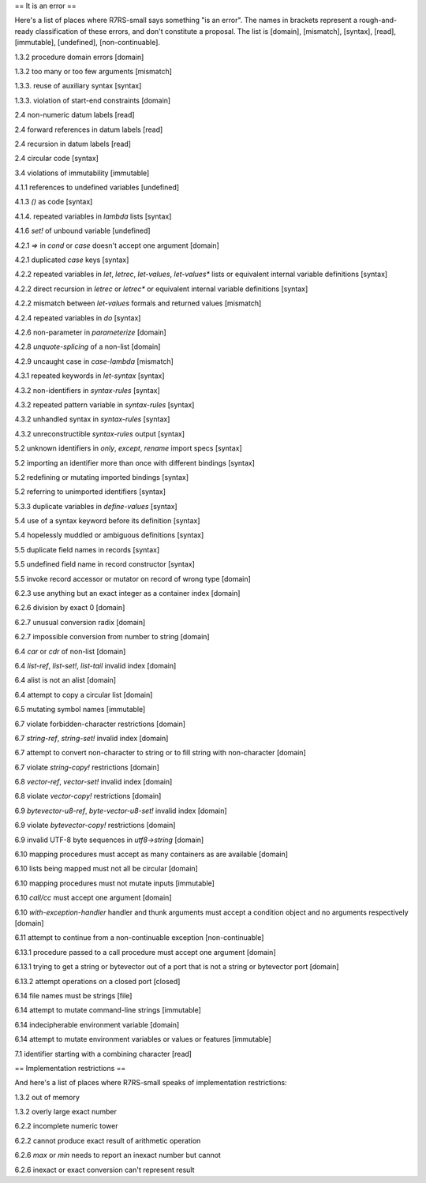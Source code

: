 == It is an error ==

Here's a list of places where R7RS-small says something "is an error".  The names in brackets represent a rough-and-ready classification of these errors, and don't constitute a proposal.  The list is [domain], [mismatch], [syntax], [read], [immutable], [undefined], [non-continuable].

1.3.2 procedure domain errors [domain]

1.3.2 too many or too few arguments [mismatch]

1.3.3. reuse of auxiliary syntax [syntax]

1.3.3. violation of start-end constraints [domain]

2.4 non-numeric datum labels [read]

2.4 forward references in datum labels [read]

2.4 recursion in datum labels [read]

2.4 circular code [syntax]

3.4 violations of immutability [immutable]

4.1.1 references to undefined variables [undefined]

4.1.3 `()` as code [syntax]

4.1.4. repeated variables in `lambda` lists [syntax]

4.1.6 `set!` of unbound variable [undefined]

4.2.1 `=>` in `cond` or `case` doesn't accept one argument [domain]

4.2.1 duplicated `case` keys [syntax]

4.2.2 repeated variables in `let`, `letrec`, `let-values`, `let-values*` lists or equivalent internal variable definitions [syntax]

4.2.2 direct recursion in `letrec` or `letrec*` or equivalent internal variable definitions [syntax]

4.2.2 mismatch between `let-values` formals and returned values [mismatch]

4.2.4 repeated variables in `do` [syntax]

4.2.6 non-parameter in `parameterize` [domain]

4.2.8 `unquote-splicing` of a non-list [domain]

4.2.9 uncaught case in `case-lambda` [mismatch]

4.3.1 repeated keywords in `let-syntax` [syntax]

4.3.2 non-identifiers in `syntax-rules` [syntax]

4.3.2 repeated pattern variable in `syntax-rules` [syntax]

4.3.2 unhandled syntax in `syntax-rules` [syntax]

4.3.2 unreconstructible `syntax-rules` output [syntax]

5.2 unknown identifiers in `only`, `except`, `rename` import specs [syntax]

5.2 importing an identifier more than once with different bindings [syntax]

5.2 redefining or mutating imported bindings [syntax]

5.2 referring to unimported identifiers [syntax]

5.3.3 duplicate variables in `define-values` [syntax]

5.4 use of a syntax keyword before its definition [syntax]

5.4 hopelessly muddled or ambiguous definitions [syntax]

5.5 duplicate field names in records [syntax]

5.5 undefined field name in record constructor [syntax]

5.5 invoke record accessor or mutator on record of wrong type [domain]

6.2.3 use anything but an exact integer as a container index [domain]

6.2.6 division by exact 0 [domain]

6.2.7 unusual conversion radix [domain]

6.2.7 impossible conversion from number to string [domain]

6.4 `car` or `cdr` of non-list [domain]

6.4 `list-ref`, `list-set!`, `list-tail` invalid index [domain]

6.4 alist is not an alist [domain]

6.4 attempt to copy a circular list [domain]

6.5 mutating symbol names [immutable]

6.7 violate forbidden-character restrictions [domain]

6.7 `string-ref`, `string-set!` invalid index [domain]

6.7 attempt to convert non-character to string or to fill string with non-character [domain]

6.7 violate `string-copy!` restrictions [domain]

6.8 `vector-ref`, `vector-set!` invalid index [domain]

6.8 violate `vector-copy!` restrictions [domain]

6.9 `bytevector-u8-ref`, `byte-vector-u8-set!` invalid index [domain]

6.9 violate `bytevector-copy!` restrictions [domain]

6.9 invalid UTF-8 byte sequences in `utf8->string` [domain]

6.10 mapping procedures must accept as many containers as are available [domain]

6.10 lists being mapped must not all be circular [domain]

6.10 mapping procedures must not mutate inputs [immutable]

6.10 `call/cc` must accept one argument [domain]

6.10 `with-exception-handler` handler and thunk arguments must accept a condition object and no arguments respectively [domain]

6.11 attempt to continue from a non-continuable exception [non-continuable]

6.13.1 procedure passed to a call procedure must accept one argument [domain]

6.13.1 trying to get a string or bytevector out of a port that is not a string or bytevector port [domain]

6.13.2 attempt operations on a closed port [closed]

6.14 file names must be strings [file]

6.14 attempt to mutate command-line strings [immutable]

6.14 indecipherable environment variable [domain]

6.14 attempt to mutate environment variables or values or features [immutable]

7.1 identifier starting with a combining character [read]

== Implementation restrictions ==

And here's a list of places where R7RS-small speaks of implementation restrictions:

1.3.2 out of memory

1.3.2 overly large exact number

6.2.2 incomplete numeric tower

6.2.2 cannot produce exact result of arithmetic operation

6.2.6 `max` or `min` needs to report an inexact number but cannot

6.2.6 inexact or exact conversion can't represent result





